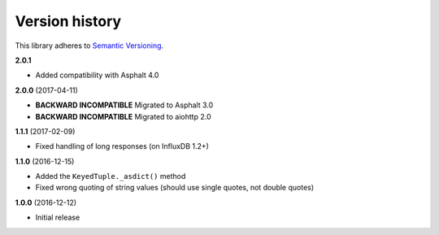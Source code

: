 Version history
===============

This library adheres to `Semantic Versioning <http://semver.org/>`_.

**2.0.1**

- Added compatibility with Asphalt 4.0

**2.0.0** (2017-04-11)

- **BACKWARD INCOMPATIBLE** Migrated to Asphalt 3.0
- **BACKWARD INCOMPATIBLE** Migrated to aiohttp 2.0

**1.1.1** (2017-02-09)

- Fixed handling of long responses (on InfluxDB 1.2+)

**1.1.0** (2016-12-15)

- Added the ``KeyedTuple._asdict()`` method
- Fixed wrong quoting of string values (should use single quotes, not double quotes)

**1.0.0** (2016-12-12)

- Initial release
